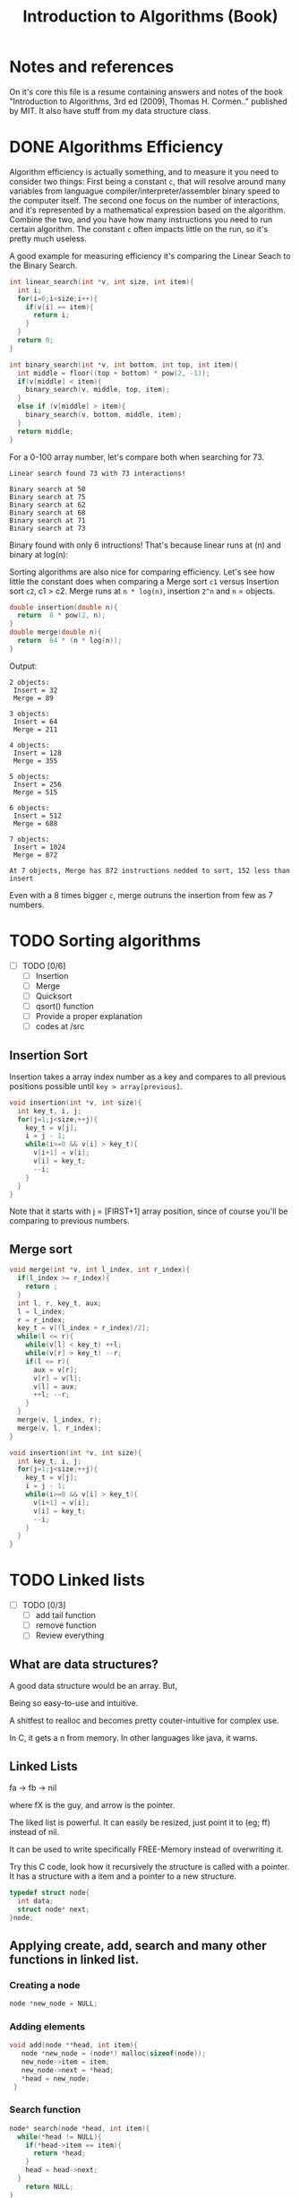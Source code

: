 #+STARTUP: overview
#+TITLE: Introduction to Algorithms (Book)
#+CREATOR: Matheus Costa (macc)
* Notes and references
  On it's core this file is a resume containing answers and notes of the book "Introduction to Algorithms, 3rd ed (2009), Thomas H. Cormen.." published by MIT. It also have stuff from my data structure class.
* DONE Algorithms Efficiency
   Algorithm efficiency is actually something, and to measure it you need to consider two things: First being a constant =c=, that will resolve around many variables from languague compiler/interpreter/assembler binary speed to the computer itself. The second one focus on the number of interactions, and it's represented by a mathematical expression based on the algorithm. Combine the two, and you have how many instructions you need to run certain algorithm. 
   The constant =c= often impacts little on the run, so it's pretty much useless. 

   A good example for measuring efficiency it's comparing the Linear Seach to the Binary Search.
#+BEGIN_SRC c
  int linear_search(int *v, int size, int item){
    int i;
    for(i=0;i<size;i++){
      if(v[i] == item){
        return i;
      }
    }
    return 0;
  }

  int binary_search(int *v, int bottom, int top, int item){
    int middle = floor((top + bottom) * pow(2, -1));
    if(v[middle] < item){
      binary_search(v, middle, top, item);
    }
    else if (v[middle] > item){
      binary_search(v, bottom, middle, item);
    }
    return middle;    
  }
#+END_SRC

   For a 0-100 array number, let's compare both when searching for 73.
#+BEGIN_EXAMPLE
Linear search found 73 with 73 interactions!

Binary search at 50
Binary search at 75
Binary search at 62
Binary search at 68
Binary search at 71
Binary search at 73
#+END_EXAMPLE
   
   Binary found with only 6 intructions! That's because linear runs at (n) and binary at log(n): [[./img/search.png]]

   Sorting algorithms are also nice for comparing efficiency. Let's see how little the constant does when comparing a Merge sort =c1= versus Insertion sort =c2=, c1 > c2.
   Merge runs at =n * log(n)=, insertion =2^n= and =n= = objects.

#+BEGIN_SRC c
  double insertion(double n){
    return  8 * pow(2, n);
  }
  double merge(double n){
    return  64 * (n * log(n));
  }
#+END_SRC
   Output: 
#+BEGIN_EXAMPLE
  2 objects:
   Insert = 32
   Merge = 89

  3 objects:
   Insert = 64
   Merge = 211

  4 objects:
   Insert = 128
   Merge = 355

  5 objects:
   Insert = 256
   Merge = 515

  6 objects:
   Insert = 512
   Merge = 688

  7 objects:
   Insert = 1024
   Merge = 872

  At 7 objects, Merge has 872 instructions nedded to sort, 152 less than insert
#+END_EXAMPLE
   
   Even with a 8 times bigger =c=, merge outruns the insertion from few as 7 numbers.

* TODO Sorting algorithms
- [ ] TODO [0/6]
  - [ ] Insertion
  - [ ] Merge
  - [ ] Quicksort
  - [ ] qsort() function
  - [ ] Provide a proper explanation
  - [ ] codes at /src

** Insertion Sort

   Insertion takes a array index number as a key and compares to all previous positions possible until =key > array[previous]=.
#+BEGIN_SRC c
  void insertion(int *v, int size){
    int key_t, i, j;
    for(j=1;j<size;++j){
      key_t = v[j];
      i = j - 1;
      while(i>=0 && v[i] > key_t){
        v[i+1] = v[i];
        v[i] = key_t;
        --i;
      }
    }
  }
#+END_SRC
   Note that it starts with j = [FIRST+1] array position, since of course you'll be comparing to previous numbers.

** Merge sort

#+BEGIN_SRC c
void merge(int *v, int l_index, int r_index){
  if(l_index >= r_index){
    return ;
  }
  int l, r, key_t, aux;
  l = l_index;
  r = r_index;
  key_t = v[(l_index + r_index)/2];
  while(l <= r){
    while(v[l] < key_t) ++l;
    while(v[r] > key_t) --r;
    if(l <= r){
      aux = v[r];
      v[r] = v[l];
      v[l] = aux;
      ++l; --r;
    }
  }
  merge(v, l_index, r);
  merge(v, l, r_index);
}

void insertion(int *v, int size){
  int key_t, i, j;
  for(j=1;j<size;++j){
    key_t = v[j];
    i = j - 1;
    while(i>=0 && v[i] > key_t){
      v[i+1] = v[i];
      v[i] = key_t;
      --i;
    }
  }
}
#+END_SRC
* TODO Linked lists
- [ ] TODO [0/3]
  - [ ] add tail function
  - [ ] remove function
  - [ ] Review everything

** What are data structures?
A good data structure would be an array. But,

# Advantages of array:
Being so easy-to-use and intuitive.

# Disvantages of array
A shitfest to realloc and becomes pretty couter-intuitive for complex use.

# Acessing non-valid positions
In C, it gets a n from memory.
In other languages like java, it warns.

** Linked Lists

# Pointers are used to link each node of our list

fa -> fb -> nil

where fX is the guy, and arrow is the pointer.

# Versatility

The liked list is powerful. It can easily be resized, just point it to (eg; ff) instead of nil.

# Why?

It can be used to write specifically FREE-Memory instead of overwriting it.

# How?
Try this C code, look how it recursively the structure is called with a pointer. It has a structure with a item and a pointer to a new structure.
 #+BEGIN_SRC c
   typedef struct node{
     int data;
     struct node* next;
   }node;
 #+END_SRC

** Applying create, add, search and many other functions in linked list.

*** Creating a node 
#+BEGIN_SRC c
  node *new_node = NULL;
#+END_SRC

*** Adding elements
#+BEGIN_SRC c
  void add(node **head, int item){
     node *new_node = (node*) malloc(sizeof(node));
     new_node->item = item;
     new_node->next = *head;
     *head = new_node;
   }
#+END_SRC

*** Search function
#+BEGIN_SRC c
  node* search(node *head, int item){
    while(*head != NULL){
      if(*head->item == item){
        return *head;
      }
      head = head->next;
    }
      return NULL;    
  }
#+END_SRC

*** TODO Remove function
    This is a tricky one, you'll need to use a pointer to save the previous position and point it to the current->next
#+BEGIN_SRC c
//TODO
#+END_SRC

** Void, and fuction as a pointer
Well, instead of having for example, a integer and a pointer, you have a pointer to another list (structure) of passagers, students, whatever..
|----------+-----+----------+-----+----------+-----|
| 2        | ->  | 5        | ->  | 9        | ->  |
|----------+-----+----------+-----+----------+-----|
| *bellow* | ->  | *bellow* | ->  | *bellow* | ->  |
| passager | nil | passager | nil | passager | nil |
|----------+-----+----------+-----+----------+-----|

*** Void can point to almost everything!
This can be pretty useful to change and reutilize the code.
#+BEGIN_SRC c
  struct node{
    void* item;
    node* next;
  }
#+END_SRC

# But notice: In algorithims like the search one, you cannot check (*void == (void)item), so you'll be making a specific search function and pass it with an pointer.
So, lets create a universal search function.
#+BEGIN_SRC c
// TODO
node* search(node *head, void item){
  while(*head != NULL){
    if(*head->item == item){
      return *head;
    }
    head = head->next;
  }
    return NULL;    
}
//TODO
#+END_SRC
* TODO Stack
  - [ ] TODO [0/3]
    - [ ] Review
    - [ ] Add Stuff
    - [ ] TODO
# Context
  TODO

# "LIFO" - Last In, First Out.
  LIFO consists in tree main operations:

  - =Push=, adds a element to the stack top
  - =Pop=, removes the stack top element
  - =Peek=, shows the stack top element


** Creating a Stack

#+BEGIN_SRC c
  #define MAX_STACK_SIZE 10

  struct stack{
    int current_size;
    int items(MAX_STACK_SIZE);
  };

  stack* create_stack(){
    stack *new_stack = (stack*) malloc(sizeof(stack));
    new_stack -> current_size = 0;
    return new_stack;
  }
#+END_SRC

** PUSH function

#+BEGIN_SRC c
  void push(stack *stack, int item){
    if(stack->current_size == MAX_STACK_SIZE){
      printf("Stack Overflow\n");
    }
    else{
      stack->items[stack->current_size++] = item; ++ -- 
    }
  }
#+END_SRC

*** Stack with lists and PUSH function

    Note how the =push= above and =push_list= have similar headers due to abstractions.
#+BEGIN_SRC c
  struct *node{
    int item;
    node *next;
  }

  struct stack{
    node *top
  }

  stack* create_stack(){
    stack *new_stack = (stack*) malloc(sizeof(stack));
    new_stack->top = NULL;
    return new_stack;
  }
    
  void push_list(stack *stack, int item){
    node *new_top = (node*) malloc(sizeof(node));
    new_top->item = item;
    new_top->next = stack->top;
    stack->top = new_top;
  }
#+END_SRC

** POP Function
#+BEGIN_SRC c
  int pop(stack *stack){
    if(is_empty(stack)){
      printf("Stack underflow\n");
      return -1;
    }
    else{
      return stack->items[--stack->current_size];
    }
  }

  int peek(stack *stack){
    if(is_empty(stack)){
      printf("Stack underflow\n");
      return -1;
    }
    else{
      return stack->items[stack->current_size - 1];
    }
  }
#+END_SRC
